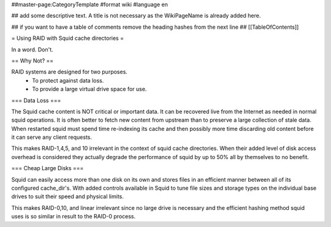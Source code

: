 ##master-page:CategoryTemplate
#format wiki
#language en

## add some descriptive text. A title is not necessary as the WikiPageName is already added here.

## if you want to have a table of comments remove the heading hashes from the next line
## [[TableOfContents]]

= Using RAID with Squid cache directories =

In a word. Don't.

== Why Not? ==

RAID systems are designed for two purposes.
 * To protect against data loss.
 * To provide a large virtual drive space for use.

=== Data Loss ===

The Squid cache content is NOT critical or important data. It can be recovered live from the Internet as needed in normal squid operations. It is often better to fetch new content from upstream than to preserve a large collection of stale data. When restarted squid must spend time re-indexing its cache and then possibly more time discarding old content before it can serve any client requests.

This makes RAID-1,4,5, and 10 irrelevant in the context of squid cache directories. When their added level of disk access overhead is considered they actually degrade the performance of squid by up to 50% all by themselves to no benefit.

=== Cheap Large Disks ===

Squid can easily access more than one disk on its own and stores files in an efficient manner between all of its configured cache_dir's. With added controls available in Squid to tune file sizes and storage types on the individual base drives to suit their speed and physical limits.

This makes RAID-0,10, and linear irrelevant since no large drive is necessary and the efficient hashing method squid uses is so similar in result to the RAID-0 process.
